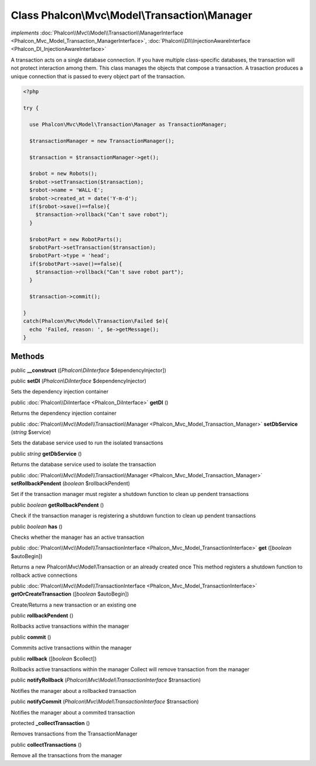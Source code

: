 Class **Phalcon\\Mvc\\Model\\Transaction\\Manager**
===================================================

*implements* :doc:`Phalcon\\Mvc\\Model\\Transaction\\ManagerInterface <Phalcon_Mvc_Model_Transaction_ManagerInterface>`, :doc:`Phalcon\\DI\\InjectionAwareInterface <Phalcon_DI_InjectionAwareInterface>`

A transaction acts on a single database connection. If you have multiple class-specific databases, the transaction will not protect interaction among them.  This class manages the objects that compose a transaction. A trasaction produces a unique connection that is passed to every object part of the transaction.  

.. code-block:: php

    <?php

    try {
    
      use Phalcon\Mvc\Model\Transaction\Manager as TransactionManager;
    
      $transactionManager = new TransactionManager();
    
      $transaction = $transactionManager->get();
    
      $robot = new Robots();
      $robot->setTransaction($transaction);
      $robot->name = 'WALL·E';
      $robot->created_at = date('Y-m-d');
      if($robot->save()==false){
        $transaction->rollback("Can't save robot");
      }
    
      $robotPart = new RobotParts();
      $robotPart->setTransaction($transaction);
      $robotPart->type = 'head';
      if($robotPart->save()==false){
        $transaction->rollback("Can't save robot part");
      }
    
      $transaction->commit();
    
    }
    catch(Phalcon\Mvc\Model\Transaction\Failed $e){
      echo 'Failed, reason: ', $e->getMessage();
    }



Methods
---------

public  **__construct** ([*Phalcon\\DiInterface* $dependencyInjector])





public  **setDI** (*Phalcon\\DiInterface* $dependencyInjector)

Sets the dependency injection container



public :doc:`Phalcon\\DiInterface <Phalcon_DiInterface>`  **getDI** ()

Returns the dependency injection container



public :doc:`Phalcon\\Mvc\\Model\\Transaction\\Manager <Phalcon_Mvc_Model_Transaction_Manager>`  **setDbService** (*string* $service)

Sets the database service used to run the isolated transactions



public *string*  **getDbService** ()

Returns the database service used to isolate the transaction



public :doc:`Phalcon\\Mvc\\Model\\Transaction\\Manager <Phalcon_Mvc_Model_Transaction_Manager>`  **setRollbackPendent** (*boolean* $rollbackPendent)

Set if the transaction manager must register a shutdown function to clean up pendent transactions



public *boolean*  **getRollbackPendent** ()

Check if the transaction manager is registering a shutdown function to clean up pendent transactions



public *boolean*  **has** ()

Checks whether the manager has an active transaction



public :doc:`Phalcon\\Mvc\\Model\\TransactionInterface <Phalcon_Mvc_Model_TransactionInterface>`  **get** ([*boolean* $autoBegin])

Returns a new Phalcon\\Mvc\\Model\\Transaction or an already created once This method registers a shutdown function to rollback active connections



public :doc:`Phalcon\\Mvc\\Model\\TransactionInterface <Phalcon_Mvc_Model_TransactionInterface>`  **getOrCreateTransaction** ([*boolean* $autoBegin])

Create/Returns a new transaction or an existing one



public  **rollbackPendent** ()

Rollbacks active transactions within the manager



public  **commit** ()

Commmits active transactions within the manager



public  **rollback** ([*boolean* $collect])

Rollbacks active transactions within the manager Collect will remove transaction from the manager



public  **notifyRollback** (*Phalcon\\Mvc\\Model\\TransactionInterface* $transaction)

Notifies the manager about a rollbacked transaction



public  **notifyCommit** (*Phalcon\\Mvc\\Model\\TransactionInterface* $transaction)

Notifies the manager about a commited transaction



protected  **_collectTransaction** ()

Removes transactions from the TransactionManager



public  **collectTransactions** ()

Remove all the transactions from the manager



